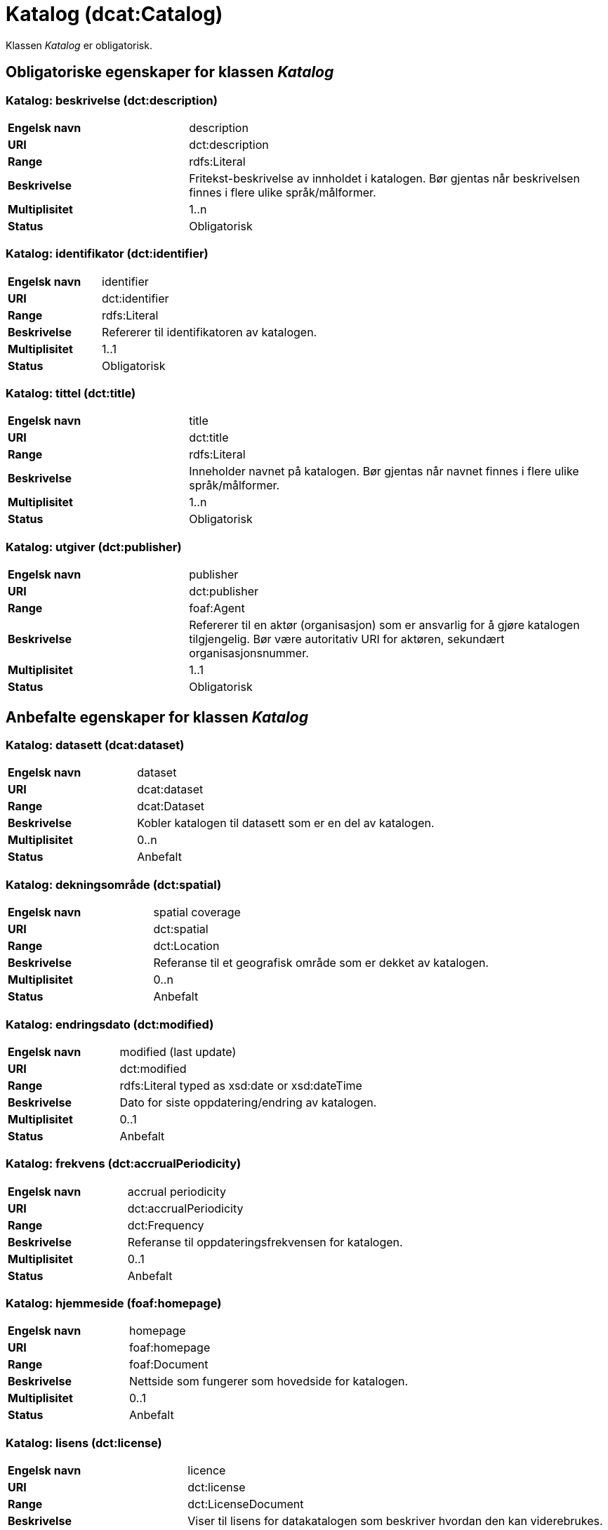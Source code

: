 = Katalog (dcat:Catalog) [[Katalog]]

Klassen _Katalog_ er obligatorisk.

== Obligatoriske egenskaper for klassen _Katalog_ [[Katalog-obligatoriske-egenskaper]]

=== Katalog: beskrivelse (dct:description) [[Katalog-beskrivelse]]

[cols="30s,70d"]
|===
|Engelsk navn| description
|URI| dct:description
|Range| rdfs:Literal
|Beskrivelse| Fritekst-beskrivelse av innholdet i katalogen. Bør gjentas når beskrivelsen finnes i flere ulike språk/målformer.
|Multiplisitet| 1..n
|Status| Obligatorisk
|===

=== Katalog: identifikator (dct:identifier) [[Katalog-identifikator]]

[cols="30s,70d"]
|===
|Engelsk navn| identifier
|URI| dct:identifier
|Range| rdfs:Literal
|Beskrivelse| Refererer til identifikatoren av katalogen.
|Multiplisitet| 1..1
|Status| Obligatorisk
|===

=== Katalog: tittel (dct:title) [[Katalog-tittel]]

[cols="30s,70d"]
|===
|Engelsk navn| title
|URI| dct:title
|Range| rdfs:Literal
|Beskrivelse| Inneholder navnet på katalogen. Bør gjentas når navnet finnes i flere ulike språk/målformer.
|Multiplisitet| 1..n
|Status| Obligatorisk
|===

=== Katalog: utgiver (dct:publisher) [[Katalog-utgiver]]

[cols="30s,70d"]
|===
|Engelsk navn| publisher
|URI| dct:publisher
|Range| foaf:Agent
|Beskrivelse| Refererer til en aktør (organisasjon) som er ansvarlig for å gjøre katalogen tilgjengelig. Bør være autoritativ URI for aktøren, sekundært organisasjonsnummer.
|Multiplisitet| 1..1
|Status| Obligatorisk
|===

== Anbefalte egenskaper for klassen _Katalog_ [[Katalog-anbefalte-egenskaper]]

=== Katalog: datasett (dcat:dataset) [[Katalog-datasett]]

[cols="30s,70d"]
|===
|Engelsk navn| dataset
|URI| dcat:dataset
|Range| dcat:Dataset
|Beskrivelse| Kobler katalogen til datasett som er en del av katalogen.
|Multiplisitet| 0..n
|Status| Anbefalt
|===

=== Katalog: dekningsområde (dct:spatial) [[Katalog-dekningsområde]]

[cols="30s,70d"]
|===
|Engelsk navn| spatial coverage
|URI| dct:spatial
|Range| dct:Location
|Beskrivelse| Referanse til et geografisk område som er dekket av katalogen.
|Multiplisitet| 0..n
|Status| Anbefalt
|===

=== Katalog: endringsdato (dct:modified) [[Katalog-endringsdato]]

[cols="30s,70d"]
|===
|Engelsk navn| modified (last update)
|URI| dct:modified
|Range| rdfs:Literal typed as xsd:date or xsd:dateTime
|Beskrivelse| Dato for siste oppdatering/endring av katalogen.
|Multiplisitet| 0..1
|Status| Anbefalt
|===

=== Katalog: frekvens (dct:accrualPeriodicity) [[Katalog-frekvens]]

[cols="30s,70d"]
|===
|Engelsk navn| accrual periodicity
|URI| dct:accrualPeriodicity
|Range| dct:Frequency
|Beskrivelse| Referanse til oppdateringsfrekvensen for katalogen.
|Multiplisitet| 0..1
|Status| Anbefalt
|===

=== Katalog: hjemmeside (foaf:homepage) [[Katalog-hjemmeside]]

[cols="30s,70d"]
|===
|Engelsk navn| homepage
|URI| foaf:homepage
|Range| foaf:Document
|Beskrivelse| Nettside som fungerer som hovedside for katalogen.
|Multiplisitet| 0..1
|Status| Anbefalt
|===

=== Katalog: lisens (dct:license) [[Katalog-lisens]]

[cols="30s,70d"]
|===
|Engelsk navn| licence
|URI| dct:license
|Range| dct:LicenseDocument
|Beskrivelse| Viser til lisens for datakatalogen som beskriver hvordan den kan viderebrukes.
|Multiplisitet| 0..1
|Status| Anbefalt
|===

=== Katalog: proveniens (dct:provenance) [[Katalog-proveniens]]

[cols="30s,70d"]
|===
|Engelsk navn| provenance (authenticity)
|URI| dct:provenance
|Range| dct:ProvenanceStatement
|Beskrivelse| Referanse til beskrivelse av autentisitet og integritet til datasettene i katalogen.
|Multiplisitet| 0..n
|Status| Anbefalt
|===

=== Katalog: språk (dct:language) [[Katalog-språk]]

[cols="30s,70d"]
|===
|Engelsk navn| language
|URI| dct:language
|Range| dct:LinguisticSystem
|Beskrivelse| Viser til et språk som brukes i tekstlige metadata som beskriver ressursene i katalogen. Egenskapen kan gjentas hvis metadata er gitt i flere språk.
|Multiplisitet| 0..n
|Status| Anbefalt
|===

=== Katalog: temaer (dcat:themeTaxonomy) [[Katalog-temaer]]

[cols="30s,70d"]
|===
|Engelsk navn| theme taxonomy
|URI| dcat:themeTaxonomy
|Range| skos:ConceptScheme
|Beskrivelse| Refererer til et kunnskapsorganiseringssystem (KOS) som er brukt for å klassifisere de katalogiserte ressursene i katalogen.
|Multiplisitet| 0..n
|Status| Anbefalt
|===

=== Katalog: utgivelsesdato (dct:issued) [[Katalog-utgivelsesdato]]

[cols="30s,70d"]
|===
|Engelsk navn| issued (release date)
|URI| dct:issued
|Range| rdfs:Literal typed as xsd:date or xsd:dateTime
|Beskrivelse| Dato for formell utgivelse (publisering) av katalogen.
|Multiplisitet| 0..1
|Status| Anbefalt
|===

== Valgfrie egenskaper for klassen _Katalog_ [[Katalog-valgfrie-egenskaper]]

=== Katalog: datatjeneste (dcat:service) [[Katalog-datatjeneste]]

[cols="30s,70d"]
|===
|Engelsk navn| service
|URI| dcat:service
|Range| dcat:DataService
|Beskrivelse| Refererer til en datatjeneste som er oppført i katalogen.
|Multiplisitet| 0..n
|Status| Valgfri
|===

=== Katalog: er del av (dct:isPartOf) [[Katalog-er-del-av]]

[cols="30s,70d"]
|===
|Engelsk navn| is part of
|URI| dct:isPartOf
|Range| dcat:Catalog
|Beskrivelse| Referanse til en beslektet katalog som denne katalogen fysisk eller logisk er inkludert i.
|Multiplisitet| 0..1
|Status| Valgfri
|===

=== Katalog: har del (dct:hasPart) [[Katalog-har-del]]

[cols="30s,70d"]
|===
|Engelsk navn| has part
|URI| dct:hasPart
|Range| dcat:Catalog
|Beskrivelse| Referanse til en beslektet katalog som er en del av den beskrevne katalogen.
|Multiplisitet| 0..n
|Status| Valgfri
|===

=== Katalog: katalog (dcat:catalog) [[Katalog-katalog]]

[cols="30s,70d"]
|===
|Engelsk navn| catalogue
|URI| dcat:catalog
|Range| dcat:Catalog
|Beskrivelse| Refererer til en annen katalog som er relevant for denne katalogen.
|Multiplisitet| 0..n
|Status| Valgfri
|===


=== Katalog: katalogpost (dcat:record) [[Katalog-katalogpost]]

[cols="30s,70d"]
|===
|Engelsk navn| record
|URI| dcat:record
|Range| dcat:CatalogRecord
|Beskrivelse| Refererer til en katalogpost som er del av katalogen.
|Multiplisitet| 0..n
|Status| Valgfri
|===

=== Katalog: produsent (dct:creator) [[Katalog-produsent]]

[cols="30s,70d"]
|===
|Engelsk navn| creator
|URI| dct:creator
|Range| foaf:Agent
|Beskrivelse| Refererer til aktøren som er hovedansvarlig for å produsere katalogen.
|Multiplisitet| 0..1
|Status| Valgfri
|===

=== Katalog: rettigheter (brukervilkår) (dct:rights) [[Katalog-rettigheter]]

[cols="30s,70d"]
|===
|Engelsk navn| rights (use terms)
|URI| dct:rights
|Range| dct:RightsStatement
|Beskrivelse| Uttalelse som spesifiserer brukervilkår knyttet til katalogen.
|Multiplisitet| 0..1
|Status| Valgfri
|===
